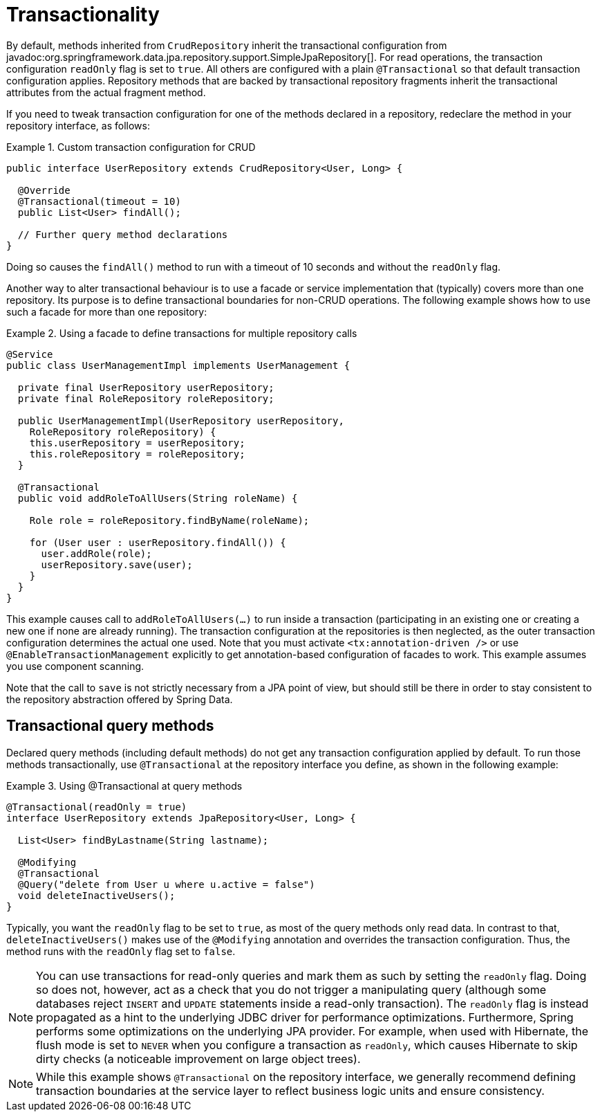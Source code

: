 [[transactions]]
= Transactionality

By default, methods inherited from `CrudRepository` inherit the transactional configuration from javadoc:org.springframework.data.jpa.repository.support.SimpleJpaRepository[].
For read operations, the transaction configuration `readOnly` flag is set to `true`.
All others are configured with a plain `@Transactional` so that default transaction configuration applies.
Repository methods that are backed by transactional repository fragments inherit the transactional attributes from the actual fragment method.

If you need to tweak transaction configuration for one of the methods declared in a repository, redeclare the method in your repository interface, as follows:

.Custom transaction configuration for CRUD
====
[source, java]
----
public interface UserRepository extends CrudRepository<User, Long> {

  @Override
  @Transactional(timeout = 10)
  public List<User> findAll();

  // Further query method declarations
}
----
Doing so causes the `findAll()` method to run with a timeout of 10 seconds and without the `readOnly` flag.
====

Another way to alter transactional behaviour is to use a facade or service implementation that (typically) covers more than one repository. Its purpose is to define transactional boundaries for non-CRUD operations. The following example shows how to use such a facade for more than one repository:

.Using a facade to define transactions for multiple repository calls
====
[source, java]
----
@Service
public class UserManagementImpl implements UserManagement {

  private final UserRepository userRepository;
  private final RoleRepository roleRepository;

  public UserManagementImpl(UserRepository userRepository,
    RoleRepository roleRepository) {
    this.userRepository = userRepository;
    this.roleRepository = roleRepository;
  }

  @Transactional
  public void addRoleToAllUsers(String roleName) {

    Role role = roleRepository.findByName(roleName);

    for (User user : userRepository.findAll()) {
      user.addRole(role);
      userRepository.save(user);
    }
  }
}
----
This example causes call to `addRoleToAllUsers(…)` to run inside a transaction (participating in an existing one or creating a new one if none are already running). The transaction configuration at the repositories is then neglected, as the outer transaction configuration determines the actual one used. Note that you must activate `<tx:annotation-driven />` or use `@EnableTransactionManagement` explicitly to get annotation-based configuration of facades to work.
This example assumes you use component scanning.

Note that the call to `save` is not strictly necessary from a JPA point of view, but should still be there in order to stay consistent to the repository abstraction offered by Spring Data.
====

[[transactional-query-methods]]
== Transactional query methods

Declared query methods (including default methods) do not get any transaction configuration applied by default.
To run those methods transactionally, use `@Transactional` at the repository interface you define, as shown in the following example:

.Using @Transactional at query methods
====
[source, java]
----
@Transactional(readOnly = true)
interface UserRepository extends JpaRepository<User, Long> {

  List<User> findByLastname(String lastname);

  @Modifying
  @Transactional
  @Query("delete from User u where u.active = false")
  void deleteInactiveUsers();
}
----
Typically, you want the `readOnly` flag to be set to `true`, as most of the query methods only read data. In contrast to that, `deleteInactiveUsers()` makes use of the `@Modifying` annotation and overrides the transaction configuration. Thus, the method runs with the `readOnly` flag set to `false`.
====

[NOTE]
====
You can use transactions for read-only queries and mark them as such by setting the `readOnly` flag. Doing so does not, however, act as a check that you do not trigger a manipulating query (although some databases reject `INSERT` and `UPDATE` statements inside a read-only transaction). The `readOnly` flag is instead propagated as a hint to the underlying JDBC driver for performance optimizations. Furthermore, Spring performs some optimizations on the underlying JPA provider. For example, when used with Hibernate, the flush mode is set to `NEVER` when you configure a transaction as `readOnly`, which causes Hibernate to skip dirty checks (a noticeable improvement on large object trees).
====

[NOTE]
====
While this example shows `@Transactional` on the repository interface, we generally recommend defining transaction boundaries at the service layer to reflect business logic units and ensure consistency.
====